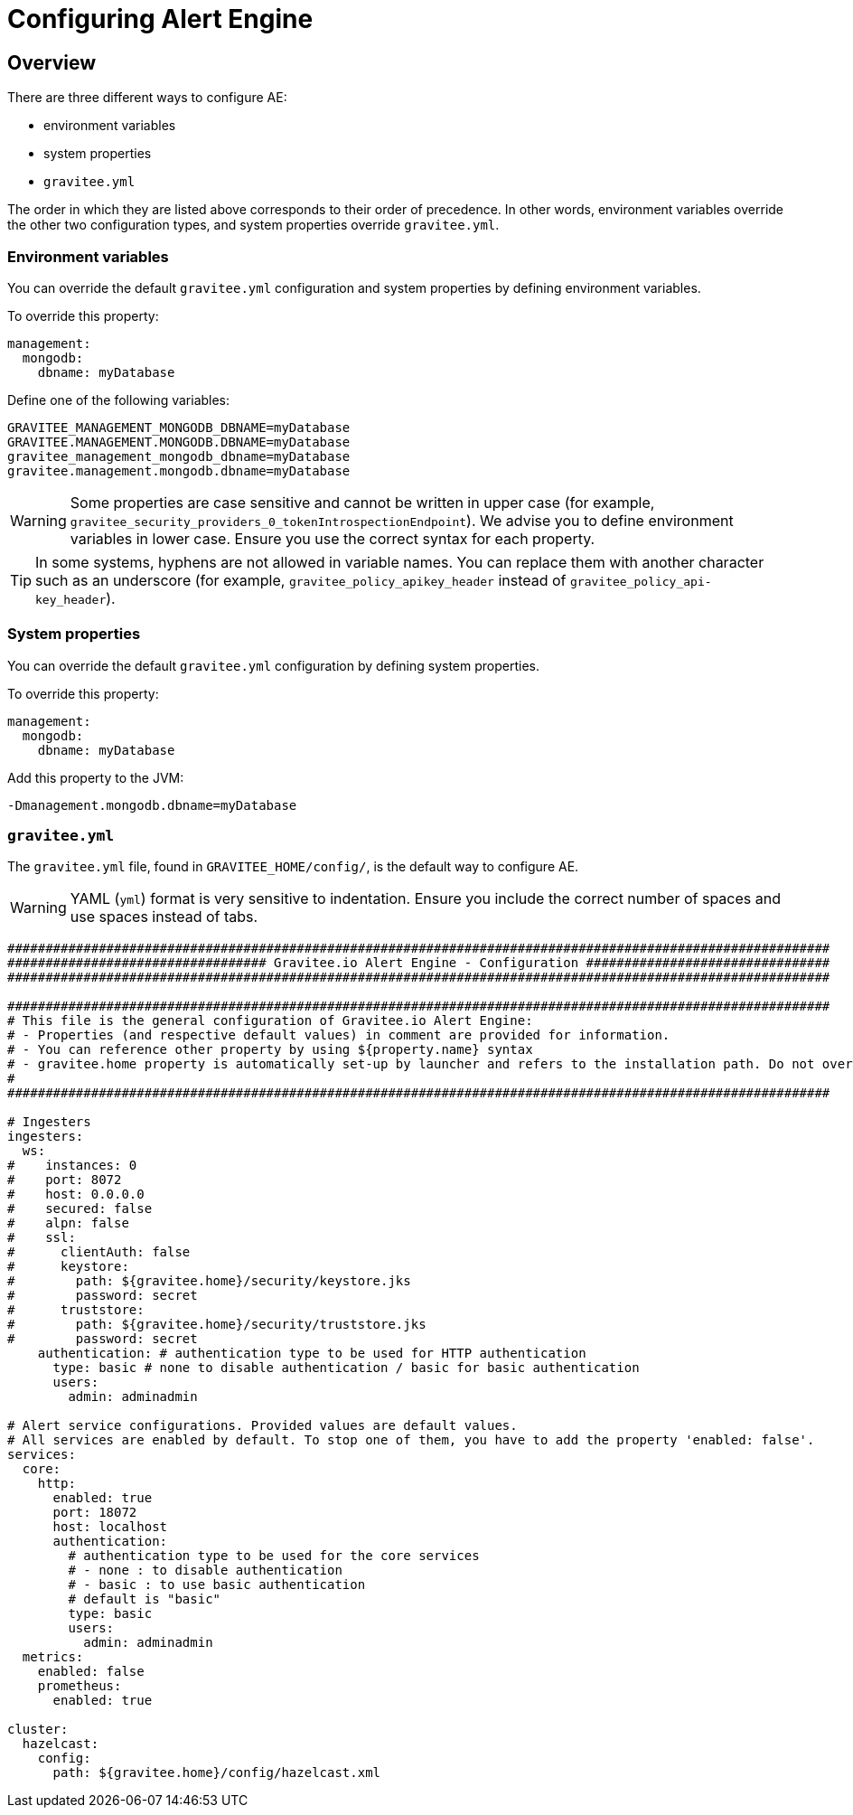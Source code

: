 = Configuring Alert Engine
:page-description: Gravitee Alert Engine - Configuration
:page-keywords: Gravitee, API Platform, Alert, Alert Engine, documentation, manual, guide, reference, api

== Overview

There are three different ways to configure AE:

- environment variables
- system properties
- `gravitee.yml`

The order in which they are listed above corresponds to their order of precedence. In other words, environment variables override the other two configuration types, and system properties override `gravitee.yml`.

=== Environment variables

You can override the default `gravitee.yml` configuration and system properties by defining environment variables.

To override this property:

[source,yaml]
----
management:
  mongodb:
    dbname: myDatabase
----

Define one of the following variables:

----
GRAVITEE_MANAGEMENT_MONGODB_DBNAME=myDatabase
GRAVITEE.MANAGEMENT.MONGODB.DBNAME=myDatabase
gravitee_management_mongodb_dbname=myDatabase
gravitee.management.mongodb.dbname=myDatabase
----

WARNING: Some properties are case sensitive and cannot be written in upper case (for example,
`gravitee_security_providers_0_tokenIntrospectionEndpoint`). We advise you to define environment variables in lower case. Ensure you use the correct syntax for each property.

TIP: In some systems, hyphens are not allowed in variable names. You can replace them with another character such as an underscore (for example, `gravitee_policy_apikey_header` instead of `gravitee_policy_api-key_header`).

=== System properties

You can override the default `gravitee.yml` configuration by defining system properties.

To override this property:

[source,yaml]
----
management:
  mongodb:
    dbname: myDatabase
----

Add this property to the JVM:

----
-Dmanagement.mongodb.dbname=myDatabase
----

=== `gravitee.yml`

The `gravitee.yml` file, found in `GRAVITEE_HOME/config/`, is the default way to configure AE.

WARNING: YAML (`yml`) format is very sensitive to indentation. Ensure you include the correct number of spaces and use spaces instead of tabs.

```yaml
############################################################################################################
################################## Gravitee.io Alert Engine - Configuration ################################
############################################################################################################

############################################################################################################
# This file is the general configuration of Gravitee.io Alert Engine:
# - Properties (and respective default values) in comment are provided for information.
# - You can reference other property by using ${property.name} syntax
# - gravitee.home property is automatically set-up by launcher and refers to the installation path. Do not override it !
#
############################################################################################################

# Ingesters
ingesters:
  ws:
#    instances: 0
#    port: 8072
#    host: 0.0.0.0
#    secured: false
#    alpn: false
#    ssl:
#      clientAuth: false
#      keystore:
#        path: ${gravitee.home}/security/keystore.jks
#        password: secret
#      truststore:
#        path: ${gravitee.home}/security/truststore.jks
#        password: secret
    authentication: # authentication type to be used for HTTP authentication
      type: basic # none to disable authentication / basic for basic authentication
      users:
        admin: adminadmin

# Alert service configurations. Provided values are default values.
# All services are enabled by default. To stop one of them, you have to add the property 'enabled: false'.
services:
  core:
    http:
      enabled: true
      port: 18072
      host: localhost
      authentication:
        # authentication type to be used for the core services
        # - none : to disable authentication
        # - basic : to use basic authentication
        # default is "basic"
        type: basic
        users:
          admin: adminadmin
  metrics:
    enabled: false
    prometheus:
      enabled: true

cluster:
  hazelcast:
    config:
      path: ${gravitee.home}/config/hazelcast.xml
```
